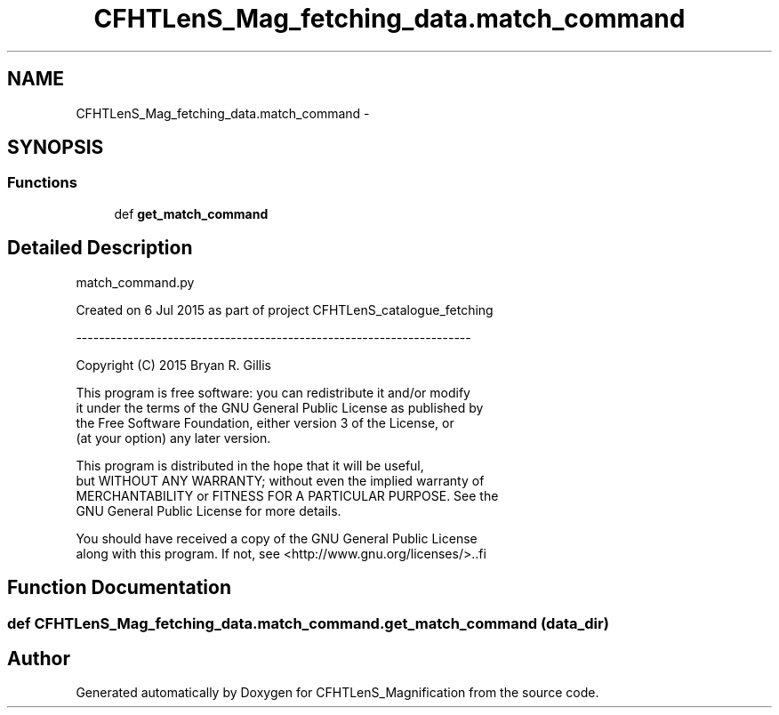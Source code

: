.TH "CFHTLenS_Mag_fetching_data.match_command" 3 "Tue Jul 7 2015" "Version 0.9.0" "CFHTLenS_Magnification" \" -*- nroff -*-
.ad l
.nh
.SH NAME
CFHTLenS_Mag_fetching_data.match_command \- 
.SH SYNOPSIS
.br
.PP
.SS "Functions"

.in +1c
.ti -1c
.RI "def \fBget_match_command\fP"
.br
.in -1c
.SH "Detailed Description"
.PP 
.PP
.nf
match_command.py

Created on 6 Jul 2015 as part of project CFHTLenS_catalogue_fetching

---------------------------------------------------------------------

Copyright (C) 2015  Bryan R. Gillis

This program is free software: you can redistribute it and/or modify
 it under the terms of the GNU General Public License as published by
 the Free Software Foundation, either version 3 of the License, or
 (at your option) any later version.

 This program is distributed in the hope that it will be useful,
 but WITHOUT ANY WARRANTY; without even the implied warranty of
 MERCHANTABILITY or FITNESS FOR A PARTICULAR PURPOSE.  See the
 GNU General Public License for more details.

You should have received a copy of the GNU General Public License
along with this program.  If not, see <http://www.gnu.org/licenses/>..fi
.PP
 
.SH "Function Documentation"
.PP 
.SS "def CFHTLenS_Mag_fetching_data\&.match_command\&.get_match_command (data_dir)"

.SH "Author"
.PP 
Generated automatically by Doxygen for CFHTLenS_Magnification from the source code\&.
